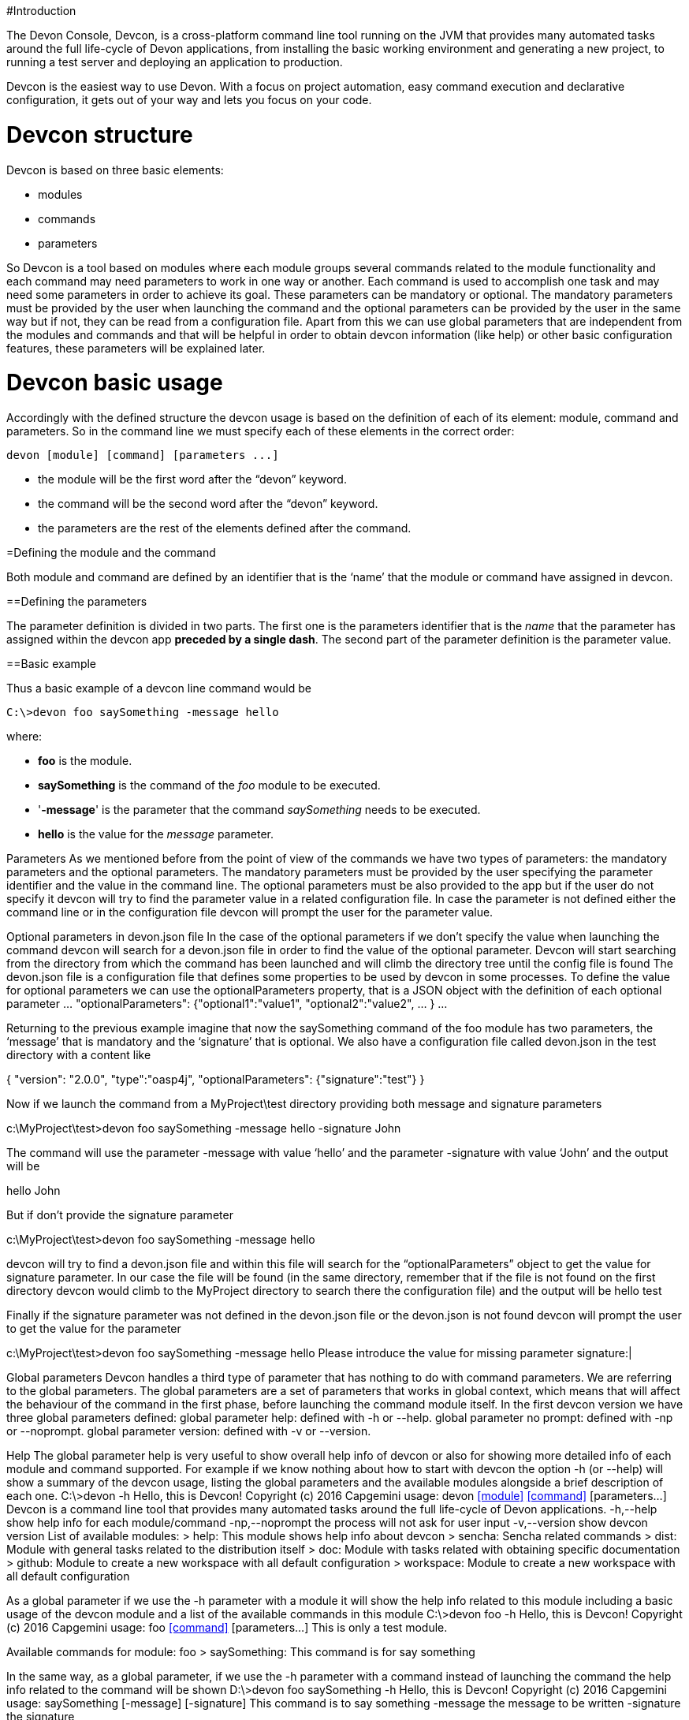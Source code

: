 #Introduction

The Devon Console, Devcon, is a cross-platform command line tool running on the JVM that provides many automated tasks around the full life-cycle of Devon applications, from installing the basic working environment and generating a new project, to running a test server and deploying an application to production.

Devcon is the easiest way to use Devon. With a focus on project automation, easy command execution and declarative configuration, it gets out of your way and lets you focus on your code.

# Devcon structure

Devcon is based on three basic elements:

- modules

- commands

- parameters

So Devcon is a tool based on modules where each module groups several commands related to the module functionality and each command may need parameters to work in one way or another. 
Each command is used to accomplish one task and may need some parameters in order to achieve its goal. These parameters can be mandatory or optional. The mandatory parameters must be provided by the user when launching the command and the optional parameters can be provided by the user in the same way but if not, they can be read from a configuration file. Apart from this we can use global parameters that are independent from the modules and commands and that will be helpful in order to obtain devcon information (like help) or other basic configuration features, these parameters will be explained later.

# Devcon basic usage

Accordingly with the defined structure the devcon usage is based on the definition of each of its element: module, command and parameters. So in the command line we must specify each of these elements in the correct order:

[source,batch]
----
devon [module] [command] [parameters ...]
----

- the module will be the first word after the “devon” keyword.

- the command will be the second word after the “devon” keyword.

- the parameters are the rest of the elements defined after the command.

=Defining the module and the command

Both module and command are defined by an identifier that is the ‘name’ that the module or command have assigned in devcon.

==Defining the parameters

The parameter definition is divided in two parts. The first one is the parameters identifier that is the _name_ that the parameter has assigned within the devcon app *preceded by a single dash*. The second part of the parameter definition is the parameter value.

==Basic example

Thus a basic example of a devcon line command would be

[source,bash]
----
C:\>devon foo saySomething -message hello
----

where: 

- *foo* is the module.

- *saySomething* is the command of the _foo_ module to be executed.

- '*-message*' is the parameter that the command _saySomething_ needs to be executed.

- *hello* is the value for the _message_ parameter.

Parameters
As we mentioned before from the point of view of the commands we have two types of parameters: the mandatory parameters and the optional parameters. 
The mandatory parameters must be provided by the user specifying the parameter identifier and the value in the command line. The optional parameters must be also provided to the app but if the user do not specify it devcon will try to find the parameter value in a related configuration file. In case the parameter is not defined either the command line or in the configuration file devcon will prompt the user for the parameter value.

Optional parameters in devon.json file
In the case of the optional parameters if we don’t specify the value when launching the command devcon will search for a devon.json file in order to find the value of the optional parameter. Devcon will start searching from the directory from which the command has been launched and will climb the directory tree until the config file is found
The devon.json file is a configuration file that defines some properties to be used by devcon in some processes. To define the value for optional parameters we can use the optionalParameters property, that is a JSON object with the definition of each optional parameter
…
"optionalParameters": {"optional1":"value1", "optional2":"value2", … }
…
 
Returning to the previous example imagine that now the saySomething command of the foo module has two parameters, the ‘message’ that is mandatory and the ‘signature’ that is optional. We also have a configuration file called devon.json in the test directory with a content like

{ "version": "2.0.0",
  "type":"oasp4j",
  "optionalParameters": {"signature":"test"}
}

	
Now if we launch the command from a MyProject\test directory providing both message and signature parameters

c:\MyProject\test>devon foo saySomething -message hello -signature John 

The command will use the parameter -message with value ‘hello’ and the parameter -signature with value ‘John’ and the output will be

hello
John

But if don’t provide the signature parameter
 
c:\MyProject\test>devon foo saySomething -message hello

devcon will try to find a devon.json file and within this file will search for the “optionalParameters” object to get the value for signature parameter. 
In our case the file will be found (in the same directory, remember that if the file is not found on the first directory devcon would climb to the MyProject directory to search there the configuration file) and the output will be 
hello
test

Finally if the signature parameter was not defined in the devon.json file or the devon.json is not found devcon will prompt the user to get the value for the parameter

c:\MyProject\test>devon foo saySomething -message hello
Please introduce the value for missing parameter signature:|

Global parameters
Devcon handles a third type of parameter that has nothing to do with command parameters. We are referring to the global parameters.
The global parameters are a set of parameters that works in global context, which means that will affect the behaviour of the command in the first phase, before launching the command module itself. 
In the first devcon version we have three global parameters defined:
global parameter help: defined with -h or --help.
global parameter no prompt: defined with -np or --noprompt.
global parameter version: defined with -v or --version.

Help
The global parameter help is very useful to show overall help info of devcon or also for showing more detailed info of each module and command supported.
For example if we know nothing about how to start with devcon the option -h (or --help) will show a summary of the devcon usage, listing the global parameters and the available modules alongside a brief description of each one.  
C:\>devon -h
Hello, this is Devcon!
Copyright (c) 2016 Capgemini
usage: devon <<module>> <<command>> [parameters...]
Devcon is a command line tool that provides many automated tasks around
the full life-cycle of Devon applications.
 -h,--help        show help info for each module/command
 -np,--noprompt   the process will not ask for user input
 -v,--version     show devcon version
List of available modules:
> help: This module shows help info about devcon
> sencha: Sencha related commands
> dist: Module with general tasks related to the distribution itself
> doc: Module with tasks related with obtaining specific documentation
> github: Module to create a new workspace with all default configuration
> workspace: Module to create a new workspace with all default configuration

As a global parameter if we use the -h parameter with a module it will show the help info related to this module including a basic usage of the devcon module and a list of the available commands in this module
C:\>devon foo -h
Hello, this is Devcon!
Copyright (c) 2016 Capgemini
usage: foo <<command>> [parameters...]
This is only a test module.

Available commands for module: foo
> saySomething: This command is for say something

In the same way, as a global parameter, if we use the -h parameter with a command instead of launching the command the help info related to the command will be shown
D:\>devon foo saySomething -h
Hello, this is Devcon!
Copyright (c) 2016 Capgemini
usage: saySomething [-message] [-signature]
This command is to say something
 -message     the message to be written
 -signature   the signature

Even if we specify the needed parameters the behaviour will be the same because, as we said, the global parameters affect how devcon behaves before launching the commands
D:\>devon foo saySomething -message hello -signature John -h
Hello, this is Devcon!
Copyright (c) 2016 Capgemini
usage: saySomething [-message] [-signature]
This command is to say something
 -message     the message to be written
 -signature   the signature

No prompt
The no prompt parameter, defined with -np (or --noprompt) is a parameter to avoid the app asking for user input. As we saw in previous sections there are times where devcon can prompt the user to complete some information as needed parameters. With the -np parameter we avoid this situation and the app will not ask for any extra information during the process. This option can be useful in cases where we want to automate some tasks avoiding the process to hang on waiting for an input. 
Be careful with that option as it can result in execution errors. Imagine that in the previous example we don’t have defined the optional parameter signature in the devcon.json file and we execute the command without this parameter and using the -np option. The app will require the signature parameter and, as it can not ask for it, this will result in an error.

D:\MyProject\client>devon foo saySomething -message hello -np
Hello, this is Devcon!
Copyright (c) 2016 Capgemini
[ERROR] An error occurred. Message: You need to specify the following parameter/s: [-signature]

D:\MyProject\client>

Version
This is a simple option that returns the devcon running version and is defined with -v (or --version). As the help option this will show the devcon version even though we have defined a command with all required parameters.

D:\>devon -v
Hello, this is Devcon!
Copyright (c) 2016 Capgemini
devcon v.0.1.0

D:\>devon foo saySomething -message hello -signature John -v
Hello, this is Devcon!
Copyright (c) 2016 Capgemini
devcon v.0.1.0

First steps with devcon
In this section we are going to show the basic steps to start using devcon from scratch. To do that we can use the global option -h (help) in order to figure out which commands and parameters we need to define but in a very first attempt only the command devon will be enough.
So the first step will be look for a module that fits our requirements. We can do so with the help option (defined as -h or --help) or, as we mentioned before, with a simple command devon. If we do not specify any information we will see a summary of the general help information, a example of usage and a list with global parameters and the available modules.

D:\>devon
Hello, this is Devcon!
Copyright (c) 2016 Capgemini
usage: devon <<module>> <<command>> [parameters...]
Devcon is a command line tool that provides many automated tasks around
the full life-cycle of Devon applications.
 -h,--help        show help info for each module/command
 -np,--noprompt   the process will not ask for user input
 -v,--version     show devcon version
List of available modules:
> help: This module shows help info about devcon
> sencha: Sencha related commands
> dist: Module with general tasks related to the distribution itself
> doc: Module with tasks related with obtaining specific documentation
> github: Module to create a new workspace with all default configuration
> workspace: Module to create a new workspace with all default configuration

Once we have the list of modules and an example of how to use them we may need to get a devon distribution so we need to go deeper in module dist, to do so we can use the help option after the module definition

D:\>devon dist -h
Hello, this is Devcon!
Copyright (c) 2016 Capgemini
usage: dist <<command>> [parameters...]
Module with general tasks related to the distribution itself

Available commands for module: dist
> install: This command downloads the distribution
> s2: Initializes a Devon distribution for use with Shared Services.

Now we know that the dist module has two commands, the install command and the s2 command. In case we had to get a devon distribution we can learn how to use the install command using again the help option over it

D:\>devon dist install -h
Hello, this is Devcon!
Copyright (c) 2016 Capgemini
usage: install [-password] [-path] [-type] [-user]
This command downloads the distribution
 -password   the password related to the user with permissions to download
             the Devon distribution
 -path       a location for the Devon distribution download
 -type       the type of the distribution, the options are:
             'oaspide' to download OASP IDE
             'devondist' to download Devon IP IDE
 -user       a user with permissions to download the Devon distribution

 So now we know that the install command of the dist module needs:
user with permissions
the related password
the path to save the downloaded file
the type of distribution that can be ‘oaspide’ or ‘devondist’.

With all that information we can launch a fully functional command like the following

D:\>devon dist install -user john -password 1234 -path D:\Temp\MyDistribution -type devondist

Regarding the order of the command parameters, devcon will order them internally so we don’t have to concern about that point and we can specify them in the order we want, the only requirement is that all mandatory parameters are provided.


Modules
In the introduction of this guide we mentioned that Devcon is a tool based on modules that group commands so the different functionalities are stored in these modules that act as utilities containers.
The first version of devcon has been released with the following modules
help
sencha
dist
doc
github
workspace

but in your current Devcon version more modules may have been included. You can list them using the option devon -h 

Dist
The dist module is responsible for the tasks related with the distribution which means all the functionalities surrounding the configuration of the Devon distribution, including the obtention of the distribution itself.
The module dist consists of two parameters: install and s2.
dist install
The install command downloads a distribution from a Team Forge repository and after that extracts the file in a location defined by the user.

Requirements
A user with permissions to download files from Team Forge repository.

Parameters
The install parameter needs four parameters to work properly:
user: a Team Forge user with permissions to download files from the repository at least.
password: the Team Forge user password.
path: the path where the distribution must be downloaded.
type: the type of distribution. The options are ‘oaspide’ to download a oasp4j based distribution or devondist to download a Devon based distribution.

Example of usage
A simple example of usage for this command would be the following

D:\>devon dist install -user john -password 1234 -path D:\Temp\MyDistribution -type devondist
Hello, this is Devcon!
Copyright (c) 2016 Capgemini
[INFO] installing distribution...
[INFO] Downloading Devon-dist_2.0.0.7z (876,16MB). It may take a few minutes.
[==========] 100% downloaded
[INFO] File downloaded successfully.
[...]
[INFO] extracting file...
[INFO] File successfully extracted.
[INFO] The command INSTALL has finished successfully

You must have in mind that this process can take a while, specially depending of the connection to the internet.

dist s2
The s2 command has been developed to automate the configuration process to use Devon as a Shared Service. This configuration is based on launching two scripts included in the Devon distributions, the s2-init.bat and the s2-create.bat.
The s2-init.bat is responsible for configuring the settings.xml file (located in the conf/.m2 directory). Basically enables the connection of maven with the Artifactory repository, where the Devon IP modules are stored, and adds the user credentials for this connection.

The s2-create.bat creates a new project in the workspace of the distribution, and does a checkout of a Subversion repository inside this new project. Finally the script creates a Eclipse .bat starter related to the new project.

Requirements
An Artifactory user with permissions to download files from the repository.
A Subversion user with permissions to do the checkout of the project specified in the url parameter.

The command can be launched from any directory within a Devon distribution. The Devon distribution is defined by having a settings.json file located in the conf directory. This file is a JSON object that defines parameters like the version of the distribution or the type which should be devon-dist as is showed below.

{"version": "2.0.0","type": "devon-dist"}

The command will search for this file to get the root directory where the scripts are located so is necessary to have this file in its correct location.

Apart from this the settings.xml file needs to be compatible with the Shared Services autoconfiguration script (s2-init.bat). 
Parameters
So the s2 command needs six parameters to be able to complete the two phases:
artuser: an Artifactory user with permissions to download files at least.
artencpass: the encrypted password of the Artifactory user (can be obtained from the Artifactory user profile).
projectname: the name for the new project.
svnuser: a user with permissions in the Subversion repository.
svnpass: the password of the Subversion user.
svnurl: the url of the project in the Subversion repository 

Example of usage
A simple example of usage for this command would be the following

D:\devon-alpha\workspaces>devon dist s2 -projectname TestProject -artuser john -artencpass ZMF4AgyhQ5X6Sr9Bd1ohjWcFjL -svnurl https://coconet...Project/ -svnuser john_svn -svnpass 12345
Hello, this is Devcon!
Copyright (c) 2016 Capgemini
[...]
[INFO] The checkout has been done successfully.
[INFO] Creating and updating workspace...
[...]
INFO: Completed
Eclipse preferences for workspace: "TestProject" have been created/updated
Created eclipse-TestProject.bat
Finished creating/updating workspace: "TestProject"

After this a new TestProject directory must have been created in the workspaces directory and in the distribution root a new eclipse-testproject.bat script must have been created.


Doc
With this module we can access in a straightforward way to the documentation to get started with Devon framework. The commands of this module show information related with different components of Devon even opening in the default browser the sites related with them.
doc devon : Opens the Devon site in the default web browser.
doc devonguide : Opens the Devon Guide in the default web browser.
doc getstarted : Opens the ‘Getting started’ guide of Devon framework.
doc links : Shows a brief description of Devon framework and lists a set of links related to it like the public site, introduction videos, the Yammer group and so forth.
doc oasp4jguide : Opens the OASP4J guide.
doc sencha : Opens the Sencha Ext JS 6 documentation site.  

Github
This module is implemented to facilitate getting the Github code from OASP4J and Devon repositories. It has only two commands, one to get the OAPS4J code and the second to get the Devon code.

github oasp4j
This command clones the oasp4j repository to the path that the user specifies in the parameters.

Parameters
The oasp4j command needs only one parameter:
path: the location where the repository should be cloned.
Example of usage
A simple example of usage for this command would be the following

D:\>devon github oasp4j -path C:\Projects\oasp4j

github devoncode
This command clones the Devon repository to the path specified in the path parameter.

Requirements
A github user with download permissions over the Devon repository.

Parameters
path: the location where the repository must be cloned.
username: the github user (with permission to download).
password: the password of the github user

Example of usage
A simple example of usage for this command would be the following

D:\>devon github devoncode -path C:\Projects\devon -user John_g -pass 12345

Help
The help module is responsible for showing the help info to facilitate the user the knowledge to use the tool. It has only one command, the guide command, that doesn’t need any parameter and that basically prints a summary of the devcon general usage with a list of the global options and a list with the available modules

Example of usage
D:\>devon help guide
Hello, this is Devcon!
Copyright (c) 2016 Capgemini
usage: devon <<module>> <<command>> [parameters...]
Devcon is a command line tool that provides many automated tasks around
the full life-cycle of Devon applications.
 -h,--help        show help info for each module/command
 -np,--noprompt   the process will not ask for user input
 -v,--version     show devcon version
List of available modules:
> help: This module shows help info about devcon
> sencha: Sencha related commands
> dist: Module with general tasks related to the distribution itself
> doc: Module with tasks related with obtaining specific documentation
> github: Module to create a new workspace with all default configuration
> workspace: Module to create a new workspace with all default configuration

If you have follow this guide you can realize that the result is the same that is shown with other options as devon or devon -h. This is because these options internally are using this module help.
Sencha
Sencha is a pure JavaScript application framework for building interactive cross platform web applications and is the view layer for web applications developed with Devon Framework. This module encapsulates the Sencha Cmd functionality that is a command line tool to automate tasks around Sencha apps.

sencha run
This command compiles in DEBUG mode and then runs the internal Sencha web server. Is the equivalent to the Sencha Cmd’s ‘sencha app watch’ and does not need any parameter.

Requirements
We should launch the command from a Devon4Sencha project which is defined by a devon.json file with parameter ‘type’ setted to ‘Devon4Sencha’

{ "version": "2.0.0",
  "type":"Devon4Secha"}

Example of usage
A simple example of usage for this command would be the following

D:\devon-dist\workspaces\senchaProject>devon sencha run


Workspace
This module handles all tasks related to distribution workspaces.

workspace create
This command automates the creation of new workspaces within the distribution with the default configuration including a new Eclipse .bat starter related to the new project.

Parameters
The create command needs two parameters:
devonpath: the path where the devon distribution is located.
foldername: the name for the new workspace.


Example of usage
A simple example of usage for this command would be the following

D:\>devon workspace create -devonpath C:\MyFolder\devon-dist -foldername newproject
Hello, this is Devcon!
Copyright (c) 2016 Capgemini
[INFO] creating workspace at path D:\devon2-alpha\workspaces\newproject
[...]
 
As a result of that a new folder newproject with the default project configuration should be created in the C:\MyFolder\devon-dist\workspaces directory alongside a eclipse-newproject.bat starter script in the root of the distribution. 
